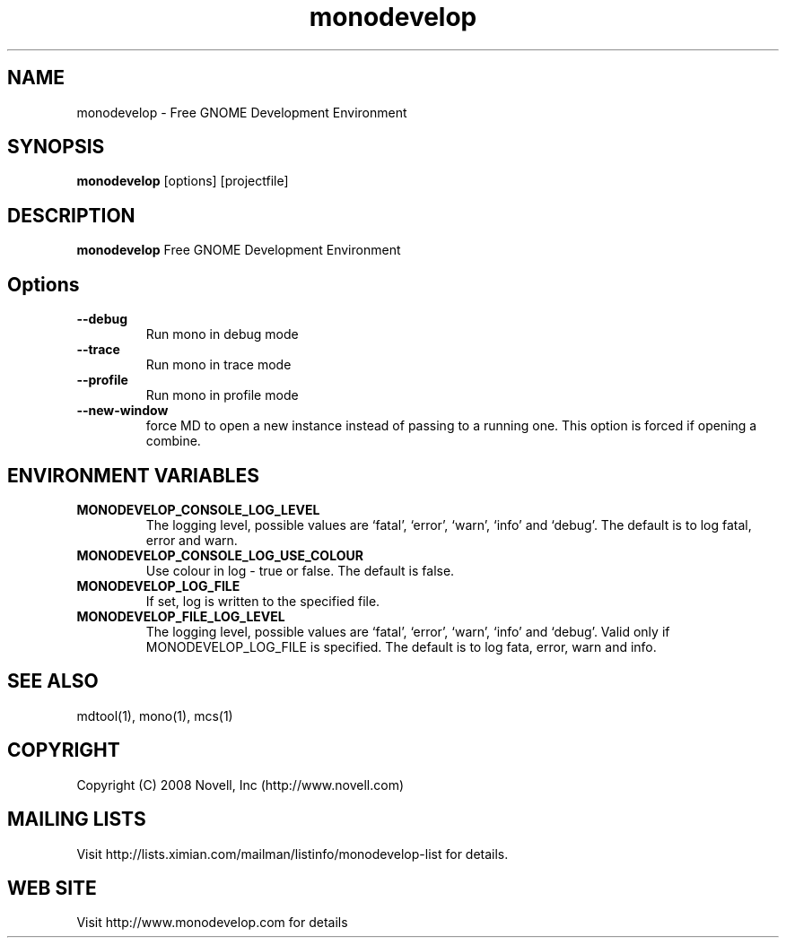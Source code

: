 .TH "monodevelop" 1
.SH NAME
monodevelop \- Free GNOME Development Environment
.SH SYNOPSIS
.B monodevelop
[options] [projectfile]
.SH DESCRIPTION
.B monodevelop
Free GNOME Development Environment
.SH Options
.PP
.TP
.B --debug
Run mono in debug mode
.TP
.B --trace
Run mono in trace mode
.TP
.B --profile
Run mono in profile mode
.TP
.B --new-window
force MD to open a new instance instead of passing to a running one. This option is forced if opening a combine.
.SH ENVIRONMENT VARIABLES
.PP
.TP
.B MONODEVELOP_CONSOLE_LOG_LEVEL
The logging level, possible values are `fatal', `error', `warn', `info' and `debug'. The default is to log fatal, error and warn.
.TP
.B MONODEVELOP_CONSOLE_LOG_USE_COLOUR
Use colour in log - true or false. The default is false.
.TP
.B MONODEVELOP_LOG_FILE
If set, log is written to the specified file.
.TP
.B MONODEVELOP_FILE_LOG_LEVEL
The logging level, possible values are `fatal', `error', `warn', `info' and `debug'. Valid only if MONODEVELOP_LOG_FILE is specified. The default is to log fata, error, warn and info.

.SH SEE ALSO
mdtool(1), mono(1), mcs(1)
.BR
.SH COPYRIGHT
Copyright (C) 2008 Novell, Inc (http://www.novell.com)
.SH MAILING LISTS
Visit http://lists.ximian.com/mailman/listinfo/monodevelop-list for details.
.SH WEB SITE
Visit http://www.monodevelop.com for details
